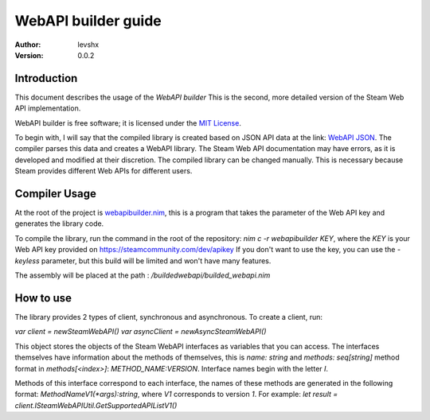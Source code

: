 ====================
WebAPI builder guide
====================

:Author: levshx
:Version: 0.0.2

Introduction
============

This document describes the usage of the *WebAPI builder*
This is the second, more detailed version of the Steam Web API implementation.

WebAPI builder is free software; it is licensed under the
`MIT License <http://www.opensource.org/licenses/mit-license.php>`_.

To begin with, I will say that the compiled library is created
based on JSON API data at the link: 
`WebAPI JSON <https://api.steampowered.com/ISteamWebAPIUtil/GetSupportedAPIList/v1/>`_.
The compiler parses this data and creates a WebAPI library. 
The Steam Web API documentation may have errors, as it is 
developed and modified at their discretion. The compiled library 
can be changed manually. This is necessary because Steam 
provides different Web APIs for different users.

Compiler Usage
==============

At the root of the project is 
`webapibuilder.nim <https://github.com/levshx/nim-steam/blob/devel/webapibuilder.nim>`_, this is a 
program that takes the parameter of the Web API key and 
generates the library code.

To compile the library, run the command in the root of the 
repository: `nim c -r webapibuilder KEY`, where the `KEY` is your 
Web API key provided on https://steamcommunity.com/dev/apikey
If you don't want to use the key, you can use the `-keyless` 
parameter, but this build will be limited and won't have many 
features.

The assembly will be placed at the path :
`/buildedwebapi/builded_webapi.nim` 

How to use
==========

The library provides 2 types of client, synchronous and asynchronous.
To create a client, run:

*var client = newSteamWebAPI()
var asyncClient = newAsyncSteamWebAPI()*

This object stores the objects of the Steam WebAPI interfaces as 
variables that you can access. 
The interfaces themselves have information about the methods of 
themselves, this is `name: string` and `methods: seq[string]`
method format in `methods[<index>]`: `METHOD_NAME:VERSION`.
Interface names begin with the letter `I`.

Methods of this interface correspond to each interface, the names 
of these methods are generated in the following format:
`MethodNameV1(*args):string`, where `V1` corresponds to version `1`. 
For example:
*let result = client.ISteamWebAPIUtil.GetSupportedAPIListV1()*